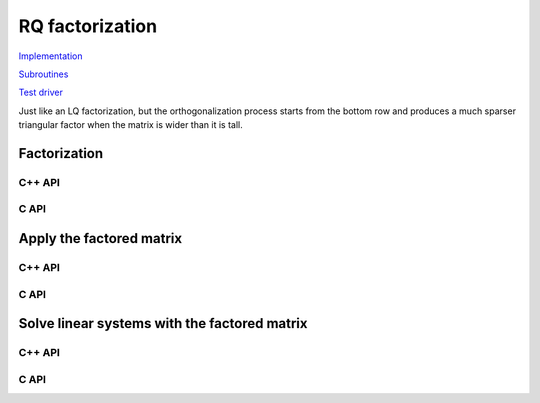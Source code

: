 RQ factorization
================

`Implementation <https://github.com/elemental/Elemental/blob/master/src/lapack-like/factor/RQ.cpp>`__

`Subroutines <https://github.com/elemental/Elemental/tree/master/src/lapack-like/factor/RQ>`__

`Test driver <https://github.com/elemental/Elemental/blob/master/tests/lapack-like/RQ.cpp>`__

Just like an LQ factorization, but the orthogonalization process starts from the bottom row and produces a 
much sparser triangular factor when the matrix is wider than it is tall.

Factorization
-------------

C++ API
^^^^^^^

.. cpp:function:: void RQ( Matrix<F>& A, Matrix<F>& t, Matrix<Base<F>>& d )
.. cpp:function:: void RQ( AbstractDistMatrix<F>& A, AbstractDistMatrix<F>& t, AbstractDistMatrix<Base<F>>& d )

   Overwrite the matrix :math:`A` with :math:`R` and the 
   Householder reflectors representing :math:`\hat Q`. The scalings for the
   Householder reflectors are stored in the vector `t` and the unitary diagonal
   matrix which forces :math:`R` to be positive is defined by the vector `d`.

.. cpp:function:: void RQ( Matrix<F>& A )
.. cpp:function:: void RQ( AbstractDistMatrix<F>& A )

   Overwrite `A` with the triangular factor, `R`.

C API
^^^^^

.. c:function:: ElError ElRQ_s( ElMatrix_s A, ElMatrix_s t, ElMatrix_s d )
.. c:function:: ElError ElRQ_d( ElMatrix_d A, ElMatrix_d t, ElMatrix_d d )
.. c:function:: ElError ElRQ_c( ElMatrix_c A, ElMatrix_c t, ElMatrix_s d )
.. c:function:: ElError ElRQ_z( ElMatrix_z A, ElMatrix_z t, ElMatrix_d d )
.. c:function:: ElError ElRQDist_s( ElDistMatrix_s A, ElDistMatrix_s t, ElDistMatrix_s d )
.. c:function:: ElError ElRQDist_d( ElDistMatrix_d A, ElDistMatrix_d t, ElDistMatrix_d d )
.. c:function:: ElError ElRQDist_c( ElDistMatrix_c A, ElDistMatrix_c t, ElDistMatrix_s d )
.. c:function:: ElError ElRQDist_z( ElDistMatrix_z A, ElDistMatrix_z t, ElDistMatrix_d d )

   Overwrite the matrix :math:`A` with :math:`R` and the 
   Householder reflectors representing :math:`\hat Q`. The scalings for the
   Householder reflectors are stored in the vector `t` and the unitary diagonal
   matrix which forces :math:`R` to be positive is defined by the vector `d`.

.. c:function:: ElError ElRQTriang_s( ElMatrix_s A )
.. c:function:: ElError ElRQTriang_d( ElMatrix_d A )
.. c:function:: ElError ElRQTriang_c( ElMatrix_c A )
.. c:function:: ElError ElRQTriang_z( ElMatrix_z A )

   Overwrite `A` with the triangular factor, `R`.

Apply the factored matrix
-------------------------

C++ API
^^^^^^^

.. cpp:function:: void rq::ApplyQ( LeftOrRight side, Orientation orientation, const Matrix<F>& A, const Matrix<F>& t, const Matrix<Base<F>>& d, Matrix<F>& B )
.. cpp:function:: void rq::ApplyQ( LeftOrRight side, Orientation orientation, const AbstractDistMatrix<F>& A, const AbstractDistMatrix<F>& t, const AbstractDistMatrix<Base<F>>& d, AbstractDistMatrix<F>& B )

   Applies the implicitly-defined :math:`Q` (or its adjoint) stored within
   `A`, `t`, and `d` from either the left or the right to :math:`B`.

C API
^^^^^

.. c:function:: ElError ElApplyQAfterRQ_s( ElLeftOrRight side, ElOrientation orientation, ElConstMatrix_s A, ElConstMatrix_s t, ElConstMatrix_s d, ElMatrix_s B )
.. c:function:: ElError ElApplyQAfterRQ_d( ElLeftOrRight side, ElOrientation orientation, ElConstMatrix_d A, ElConstMatrix_d t, ElConstMatrix_d d, ElMatrix_d B )
.. c:function:: ElError ElApplyQAfterRQ_c( ElLeftOrRight side, ElOrientation orientation, ElConstMatrix_c A, ElConstMatrix_c t, ElConstMatrix_s d, ElMatrix_c B )
.. c:function:: ElError ElApplyQAfterRQ_z( ElLeftOrRight side, ElOrientation orientation, ElConstMatrix_z A, ElConstMatrix_z t, ElConstMatrix_d d, ElMatrix_z B )
.. c:function:: ElError ElApplyQAfterRQDist_s( ElLeftOrRight side, ElOrientation orientation, ElConstDistMatrix_s A, ElConstDistMatrix_s t, ElConstDistMatrix_s d, ElDistMatrix_s B )
.. c:function:: ElError ElApplyQAfterRQDist_d( ElLeftOrRight side, ElOrientation orientation, ElConstDistMatrix_d A, ElConstDistMatrix_d t, ElConstDistMatrix_d d, ElDistMatrix_d B )
.. c:function:: ElError ElApplyQAfterRQDist_c( ElLeftOrRight side, ElOrientation orientation, ElConstDistMatrix_c A, ElConstDistMatrix_c t, ElConstDistMatrix_s d, ElDistMatrix_c B )
.. c:function:: ElError ElApplyQAfterRQDist_z( ElLeftOrRight side, ElOrientation orientation, ElConstDistMatrix_z A, ElConstDistMatrix_z t, ElConstDistMatrix_d d, ElDistMatrix_z B )

Solve linear systems with the factored matrix
---------------------------------------------

C++ API
^^^^^^^

.. cpp:function:: void rq::SolveAfter( Orientation orientation, const Matrix<F>& A, const Matrix<F>& t, const Matrix<Base<F>>& d, const Matrix<F>& B, Matrix<F>& X )
.. cpp:function:: void rq::SolveAfter( Orientation orientation, const AbstractDistMatrix<F>& A, const AbstractDistMatrix<F>& t, const AbstractDistMatrix<Base<F>>& d, const AbstractDistMatrix<F>& B, AbstractDistMatrix<F>& X )

   Solves a set of linear systems using an existing packed RQ factorization 
   given by :math:`A` and the vectors :math:`t` and :math:`d`.
   :math:`B` is the matrix of input vectors and :math:`X` is the matrix of
   solutions.

C API
^^^^^

.. c:function:: ElError ElSolveAfterRQ_s( ElOrientation orientation, ElConstMatrix_s A, ElConstMatrix_s t, ElConstMatrix_s d, ElConstMatrix_s B, ElMatrix_s X )
.. c:function:: ElError ElSolveAfterRQ_d( ElOrientation orientation, ElConstMatrix_d A, ElConstMatrix_d t, ElConstMatrix_d d, ElConstMatrix_d B, ElMatrix_d X )
.. c:function:: ElError ElSolveAfterRQ_c( ElOrientation orientation, ElConstMatrix_c A, ElConstMatrix_c t, ElConstMatrix_s d, ElConstMatrix_c B, ElMatrix_c X )
.. c:function:: ElError ElSolveAfterRQ_z( ElOrientation orientation, ElConstMatrix_z A, ElConstMatrix_z t, ElConstMatrix_d d, ElConstMatrix_z B, ElMatrix_z X )
.. c:function:: ElError ElSolveAfterRQDist_s( ElOrientation orientation, ElConstDistMatrix_s A, ElConstDistMatrix_s t, ElConstDistMatrix_s d, ElConstDistMatrix_s B, ElDistMatrix_s X )
.. c:function:: ElError ElSolveAfterRQDist_d( ElOrientation orientation, ElConstDistMatrix_d A, ElConstDistMatrix_d t, ElConstDistMatrix_d d, ElConstDistMatrix_d B, ElDistMatrix_d X )
.. c:function:: ElError ElSolveAfterRQDist_c( ElOrientation orientation, ElConstDistMatrix_c A, ElConstDistMatrix_c t, ElConstDistMatrix_s d, ElConstDistMatrix_c B, ElDistMatrix_c X )
.. c:function:: ElError ElSolveAfterRQDist_z( ElOrientation orientation, ElConstDistMatrix_z A, ElConstDistMatrix_z t, ElConstDistMatrix_d d, ElConstDistMatrix_z B, ElDistMatrix_z X )
